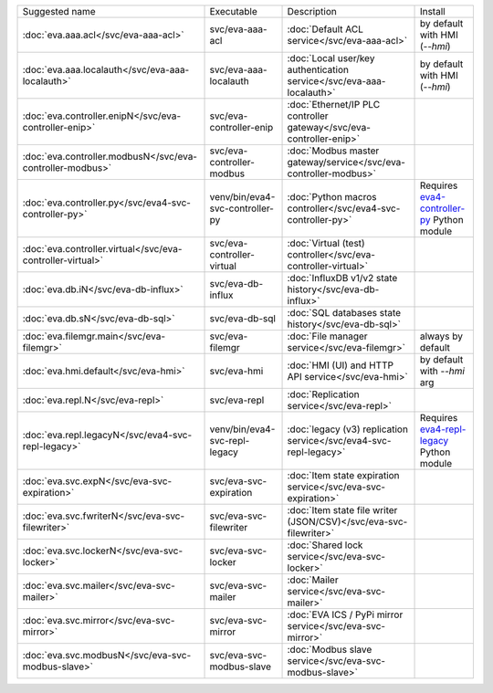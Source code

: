 .. list-table::

   * - Suggested name
     - Executable
     - Description
     - Install
   * - :doc:`eva.aaa.acl</svc/eva-aaa-acl>`
     - svc/eva-aaa-acl
     - :doc:`Default ACL service</svc/eva-aaa-acl>`
     - by default with HMI (*--hmi*)
   * - :doc:`eva.aaa.localauth</svc/eva-aaa-localauth>`
     - svc/eva-aaa-localauth
     - :doc:`Local user/key authentication service</svc/eva-aaa-localauth>`
     - by default with HMI (*--hmi*)
   * - :doc:`eva.controller.enipN</svc/eva-controller-enip>`
     - svc/eva-controller-enip
     - :doc:`Ethernet/IP PLC controller gateway</svc/eva-controller-enip>`
     - 
   * - :doc:`eva.controller.modbusN</svc/eva-controller-modbus>`
     - svc/eva-controller-modbus
     - :doc:`Modbus master gateway/service</svc/eva-controller-modbus>`
     - 
   * - :doc:`eva.controller.py</svc/eva4-svc-controller-py>`
     - venv/bin/eva4-svc-controller-py
     - :doc:`Python macros controller</svc/eva4-svc-controller-py>`
     - Requires `eva4-controller-py <https://pypi.org/project/eva4-controller-py/>`_ Python module
   * - :doc:`eva.controller.virtual</svc/eva-controller-virtual>`
     - svc/eva-controller-virtual
     - :doc:`Virtual (test) controller</svc/eva-controller-virtual>`
     - 
   * - :doc:`eva.db.iN</svc/eva-db-influx>`
     - svc/eva-db-influx
     - :doc:`InfluxDB v1/v2 state history</svc/eva-db-influx>`
     - 
   * - :doc:`eva.db.sN</svc/eva-db-sql>`
     - svc/eva-db-sql
     - :doc:`SQL databases state history</svc/eva-db-sql>`
     - 
   * - :doc:`eva.filemgr.main</svc/eva-filemgr>`
     - svc/eva-filemgr
     - :doc:`File manager service</svc/eva-filemgr>`
     - always by default
   * - :doc:`eva.hmi.default</svc/eva-hmi>`
     - svc/eva-hmi
     - :doc:`HMI (UI) and HTTP API service</svc/eva-hmi>`
     - by default with *--hmi* arg
   * - :doc:`eva.repl.N</svc/eva-repl>`
     - svc/eva-repl
     - :doc:`Replication service</svc/eva-repl>`
     - 
   * - :doc:`eva.repl.legacyN</svc/eva4-svc-repl-legacy>`
     - venv/bin/eva4-svc-repl-legacy
     - :doc:`legacy (v3) replication service</svc/eva4-svc-repl-legacy>`
     - Requires `eva4-repl-legacy <https://pypi.org/project/eva4-repl-legacy/>`_ Python module
   * - :doc:`eva.svc.expN</svc/eva-svc-expiration>`
     - svc/eva-svc-expiration
     - :doc:`Item state expiration service</svc/eva-svc-expiration>`
     - 
   * - :doc:`eva.svc.fwriterN</svc/eva-svc-filewriter>`
     - svc/eva-svc-filewriter
     - :doc:`Item state file writer (JSON/CSV)</svc/eva-svc-filewriter>`
     - 
   * - :doc:`eva.svc.lockerN</svc/eva-svc-locker>`
     - svc/eva-svc-locker
     - :doc:`Shared lock service</svc/eva-svc-locker>`
     - 
   * - :doc:`eva.svc.mailer</svc/eva-svc-mailer>`
     - svc/eva-svc-mailer
     - :doc:`Mailer service</svc/eva-svc-mailer>`
     - 
   * - :doc:`eva.svc.mirror</svc/eva-svc-mirror>`
     - svc/eva-svc-mirror
     - :doc:`EVA ICS / PyPi mirror service</svc/eva-svc-mirror>`
     - 
   * - :doc:`eva.svc.modbusN</svc/eva-svc-modbus-slave>`
     - svc/eva-svc-modbus-slave
     - :doc:`Modbus slave service</svc/eva-svc-modbus-slave>`
     - 
